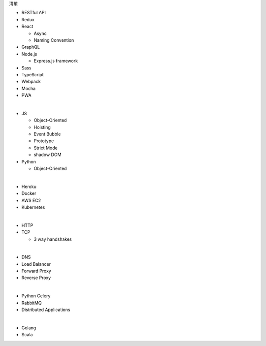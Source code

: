 清單

- RESTful API
- Redux
- React
  
  - Async 
  - Naming Convention

- GraphQL
- Node.js  

  - Express.js framework

- Sass
- TypeScript
- Webpack
- Mocha
- PWA

|

- JS

  - Object-Oriented
  - Hoisting
  - Event Bubble
  - Prototype
  - Strict Mode
  - shadow DOM

- Python

  - Object-Oriented

|

- Heroku
- Docker
- AWS EC2
- Kubernetes

|

- HTTP
- TCP

  - 3 way handshakes

|

- DNS
- Load Balancer
- Forward Proxy
- Reverse Proxy

|

- Python Celery
- RabbitMQ
- Distributed Applications

|

- Golang
- Scala








